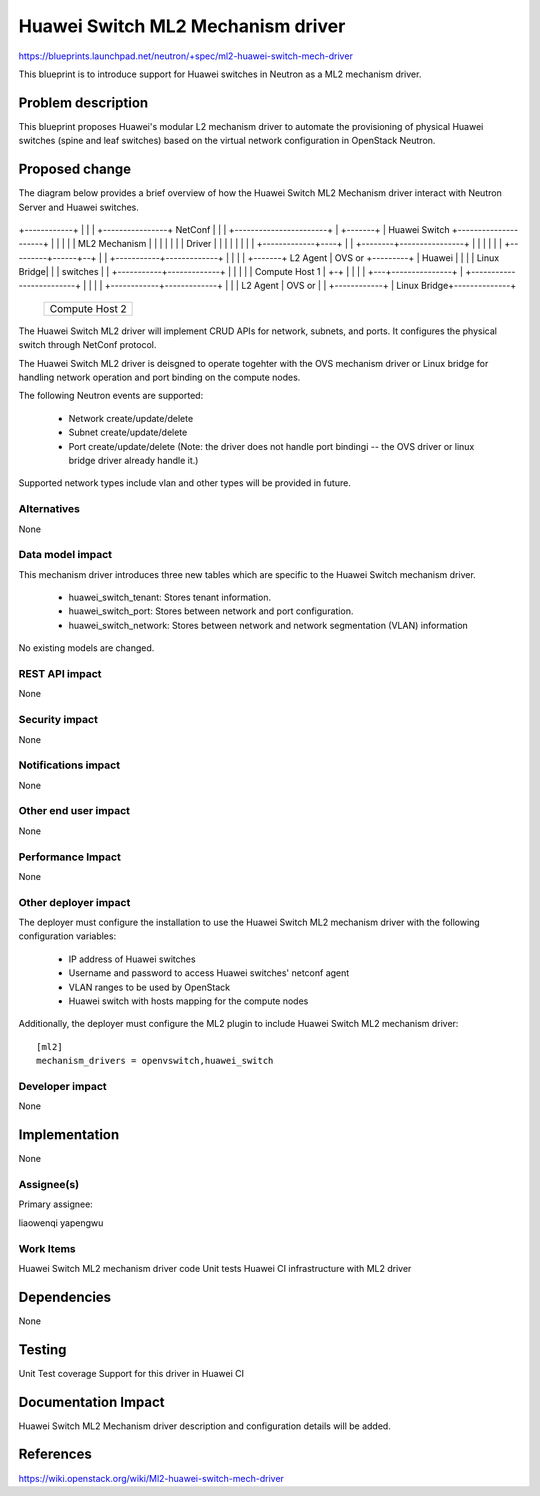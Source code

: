 ..
 This work is licensed under a Creative Commons Attribution 3.0 Unported
 License.

 http://creativecommons.org/licenses/by/3.0/legalcode

==================================
Huawei Switch ML2 Mechanism driver
==================================

https://blueprints.launchpad.net/neutron/+spec/ml2-huawei-switch-mech-driver

This blueprint is to introduce support for Huawei switches in Neutron as a
ML2 mechanism driver.

Problem description
===================

This blueprint proposes Huawei's modular L2 mechanism driver to automate the
provisioning of physical Huawei switches (spine and leaf switches) based
on the virtual network configuration in OpenStack Neutron.


Proposed change
===============

The diagram below provides a brief overview of how the Huawei Switch ML2
Mechanism driver interact with Neutron Server and Huawei switches.

             +-------------------------+
             |   Neutron Server        |
             |   with ML2 plugin       |
+------------+                         |
|            |        +----------------+        NetConf
|            |        |                +-----------------------+
|    +-------+        |  Huawei Switch +---------------------+ |
|    |       |        |  ML2 Mechanism |                     | |
|    |       |        |  Driver        |                     | |
|    |       |        |                |         +-------------+----+
|    |       +--------+----------------+         |           |      |
|    |                                           | +---------+------+--+
|    |       +-----------+-------------+         | |                   |
|    +-------+  L2 Agent | OVS or      +---------+ |       Huawei      |
|            |           | Linux Bridge|         | |       switches    |
|            +-----------+-------------+         | |                   |
|            |    Compute Host 1       |         +-+                   |
|            |                         |           +---+---------------+
|            +-------------------------+               |
|                                                      |
|            +------------+-------------+              |
|            |  L2 Agent  | OVS or      |              |
+------------+            | Linux Bridge+--------------+
             +------------+-------------+
             |    Compute Host 2        |
             |                          |
             +--------------------------+

The Huawei Switch ML2 driver will implement CRUD APIs for network, subnets,
and ports. It configures the physical switch through NetConf protocol.

The Huawei Switch ML2 driver is deisgned to operate togehter with the OVS
mechanism driver or Linux bridge for handling network operation and port
binding on the compute nodes.

The following Neutron events are supported:

 * Network create/update/delete
 * Subnet  create/update/delete
 * Port    create/update/delete (Note: the driver does not handle port 
   bindingi -- the OVS driver or linux bridge driver already handle it.)

Supported network types include vlan and other types will be provided in
future.


Alternatives
------------

None

Data model impact
-----------------

This mechanism driver introduces three new tables which are specific to the
Huawei Switch mechanism driver.

 * huawei_switch_tenant: Stores tenant information.
 * huawei_switch_port: Stores between network and port configuration.
 * huawei_switch_network: Stores between network and network
   segmentation (VLAN) information

No existing models are changed.


REST API impact
---------------

None


Security impact
---------------

None


Notifications impact
--------------------

None


Other end user impact
---------------------

None


Performance Impact
------------------

None


Other deployer impact
---------------------

The deployer must configure the installation to use the Huawei Switch ML2
mechanism driver with the following configuration variables:

 * IP address of Huawei switches
 * Username and password to access Huawei switches' netconf agent
 * VLAN ranges to be used by OpenStack
 * Huawei switch with hosts mapping for the compute nodes

Additionally, the deployer must configure the ML2 plugin to include Huawei
Switch ML2 mechanism driver:

::

  [ml2]
  mechanism_drivers = openvswitch,huawei_switch


Developer impact
----------------

None


Implementation
==============

None


Assignee(s)
-----------

Primary assignee:

liaowenqi
yapengwu

Work Items
----------

Huawei Switch ML2 mechanism driver code
Unit tests
Huawei CI infrastructure with ML2 driver

Dependencies
============

None


Testing
=======

Unit Test coverage
Support for this driver in Huawei CI


Documentation Impact
====================

Huawei Switch ML2 Mechanism driver description and configuration details will
be added.


References
==========

https://wiki.openstack.org/wiki/Ml2-huawei-switch-mech-driver
